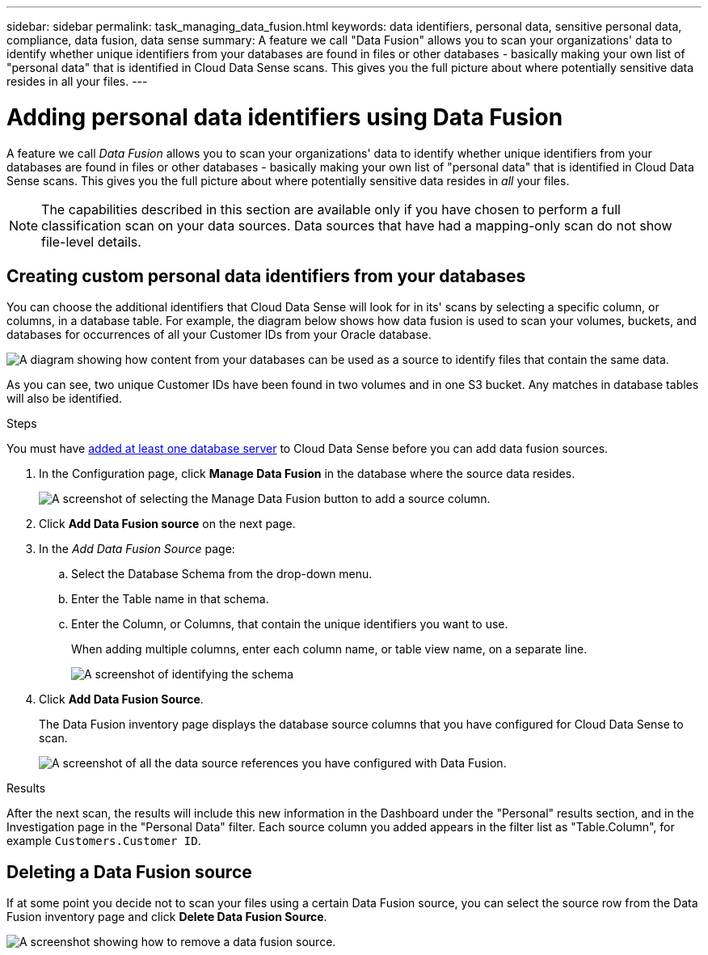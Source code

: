 ---
sidebar: sidebar
permalink: task_managing_data_fusion.html
keywords: data identifiers, personal data, sensitive personal data, compliance, data fusion, data sense
summary: A feature we call "Data Fusion" allows you to scan your organizations' data to identify whether unique identifiers from your databases are found in files or other databases - basically making your own list of "personal data" that is identified in Cloud Data Sense scans. This gives you the full picture about where potentially sensitive data resides in all your files.
---

= Adding personal data identifiers using Data Fusion
:hardbreaks:
:nofooter:
:icons: font
:linkattrs:
:imagesdir: ./media/

[.lead]
A feature we call _Data Fusion_ allows you to scan your organizations' data to identify whether unique identifiers from your databases are found in files or other databases - basically making your own list of "personal data" that is identified in Cloud Data Sense scans. This gives you the full picture about where potentially sensitive data resides in _all_ your files.

NOTE: The capabilities described in this section are available only if you have chosen to perform a full classification scan on your data sources. Data sources that have had a mapping-only scan do not show file-level details.

== Creating custom personal data identifiers from your databases

You can choose the additional identifiers that Cloud Data Sense will look for in its' scans by selecting a specific column, or columns, in a database table. For example, the diagram below shows how data fusion is used to scan your volumes, buckets, and databases for occurrences of all your Customer IDs from your Oracle database.

image:diagram_compliance_data_fusion.png[A diagram showing how content from your databases can be used as a source to identify files that contain the same data.]

As you can see, two unique Customer IDs have been found in two volumes and in one S3 bucket. Any matches in database tables will also be identified.

.Steps

You must have link:task_scanning_databases.html#adding-the-database-server[added at least one database server^] to Cloud Data Sense before you can add data fusion sources.

. In the Configuration page, click *Manage Data Fusion* in the database where the source data resides.
+
image:screenshot_compliance_manage_data_fusion.png[A screenshot of selecting the Manage Data Fusion button to add a source column.]

. Click *Add Data Fusion source* on the next page.

. In the _Add Data Fusion Source_ page:
.. Select the Database Schema from the drop-down menu.
.. Enter the Table name in that schema.
.. Enter the Column, or Columns, that contain the unique identifiers you want to use.
+
When adding multiple columns, enter each column name, or table view name, on a separate line.
+
image:screenshot_compliance_add_data_fusion.png[A screenshot of identifying the schema, table, and column for the data fusion source.]

. Click *Add Data Fusion Source*.
+
The Data Fusion inventory page displays the database source columns that you have configured for Cloud Data Sense to scan.
+
image:screenshot_compliance_data_fusion_list.png[A screenshot of all the data source references you have configured with Data Fusion.]

.Results
After the next scan, the results will include this new information in the Dashboard under the "Personal" results section, and in the Investigation page in the "Personal Data" filter. Each source column you added appears in the filter list as "Table.Column", for example `Customers.Customer ID`.

== Deleting a Data Fusion source

If at some point you decide not to scan your files using a certain Data Fusion source, you can select the source row from the Data Fusion inventory page and click *Delete Data Fusion Source*.

image:screenshot_compliance_delete_data_fusion.png[A screenshot showing how to remove a data fusion source.]

